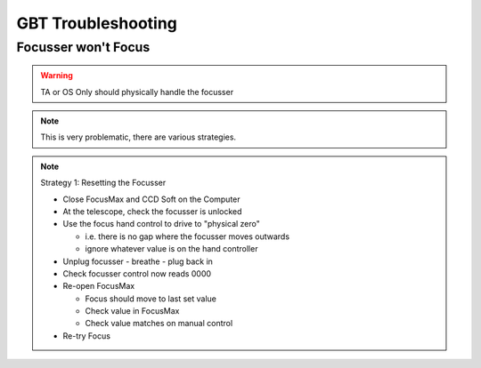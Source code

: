 GBT Troubleshooting
====================

Focusser won't Focus
--------------------

.. warning:: TA or OS Only should physically handle the focusser

.. note:: This is very problematic, there are various strategies.

.. note:: Strategy 1: Resetting the Focusser
  
  - Close FocusMax and CCD Soft on the Computer
  - At the telescope, check the focusser is unlocked
  - Use the focus hand control to drive to "physical zero"

    - i.e. there is no gap where the focusser moves outwards
    - ignore whatever value is on the hand controller

  - Unplug focusser - breathe - plug back in
  - Check focusser control now reads 0000
  - Re-open FocusMax

    - Focus should move to last set value
    - Check value in FocusMax
    - Check value matches on manual control

  - Re-try Focus

.. seealso:: There is no promise this works. If focus max attempts to go backwards (i.e. to 9999 and downwards) then you will need to try again.
